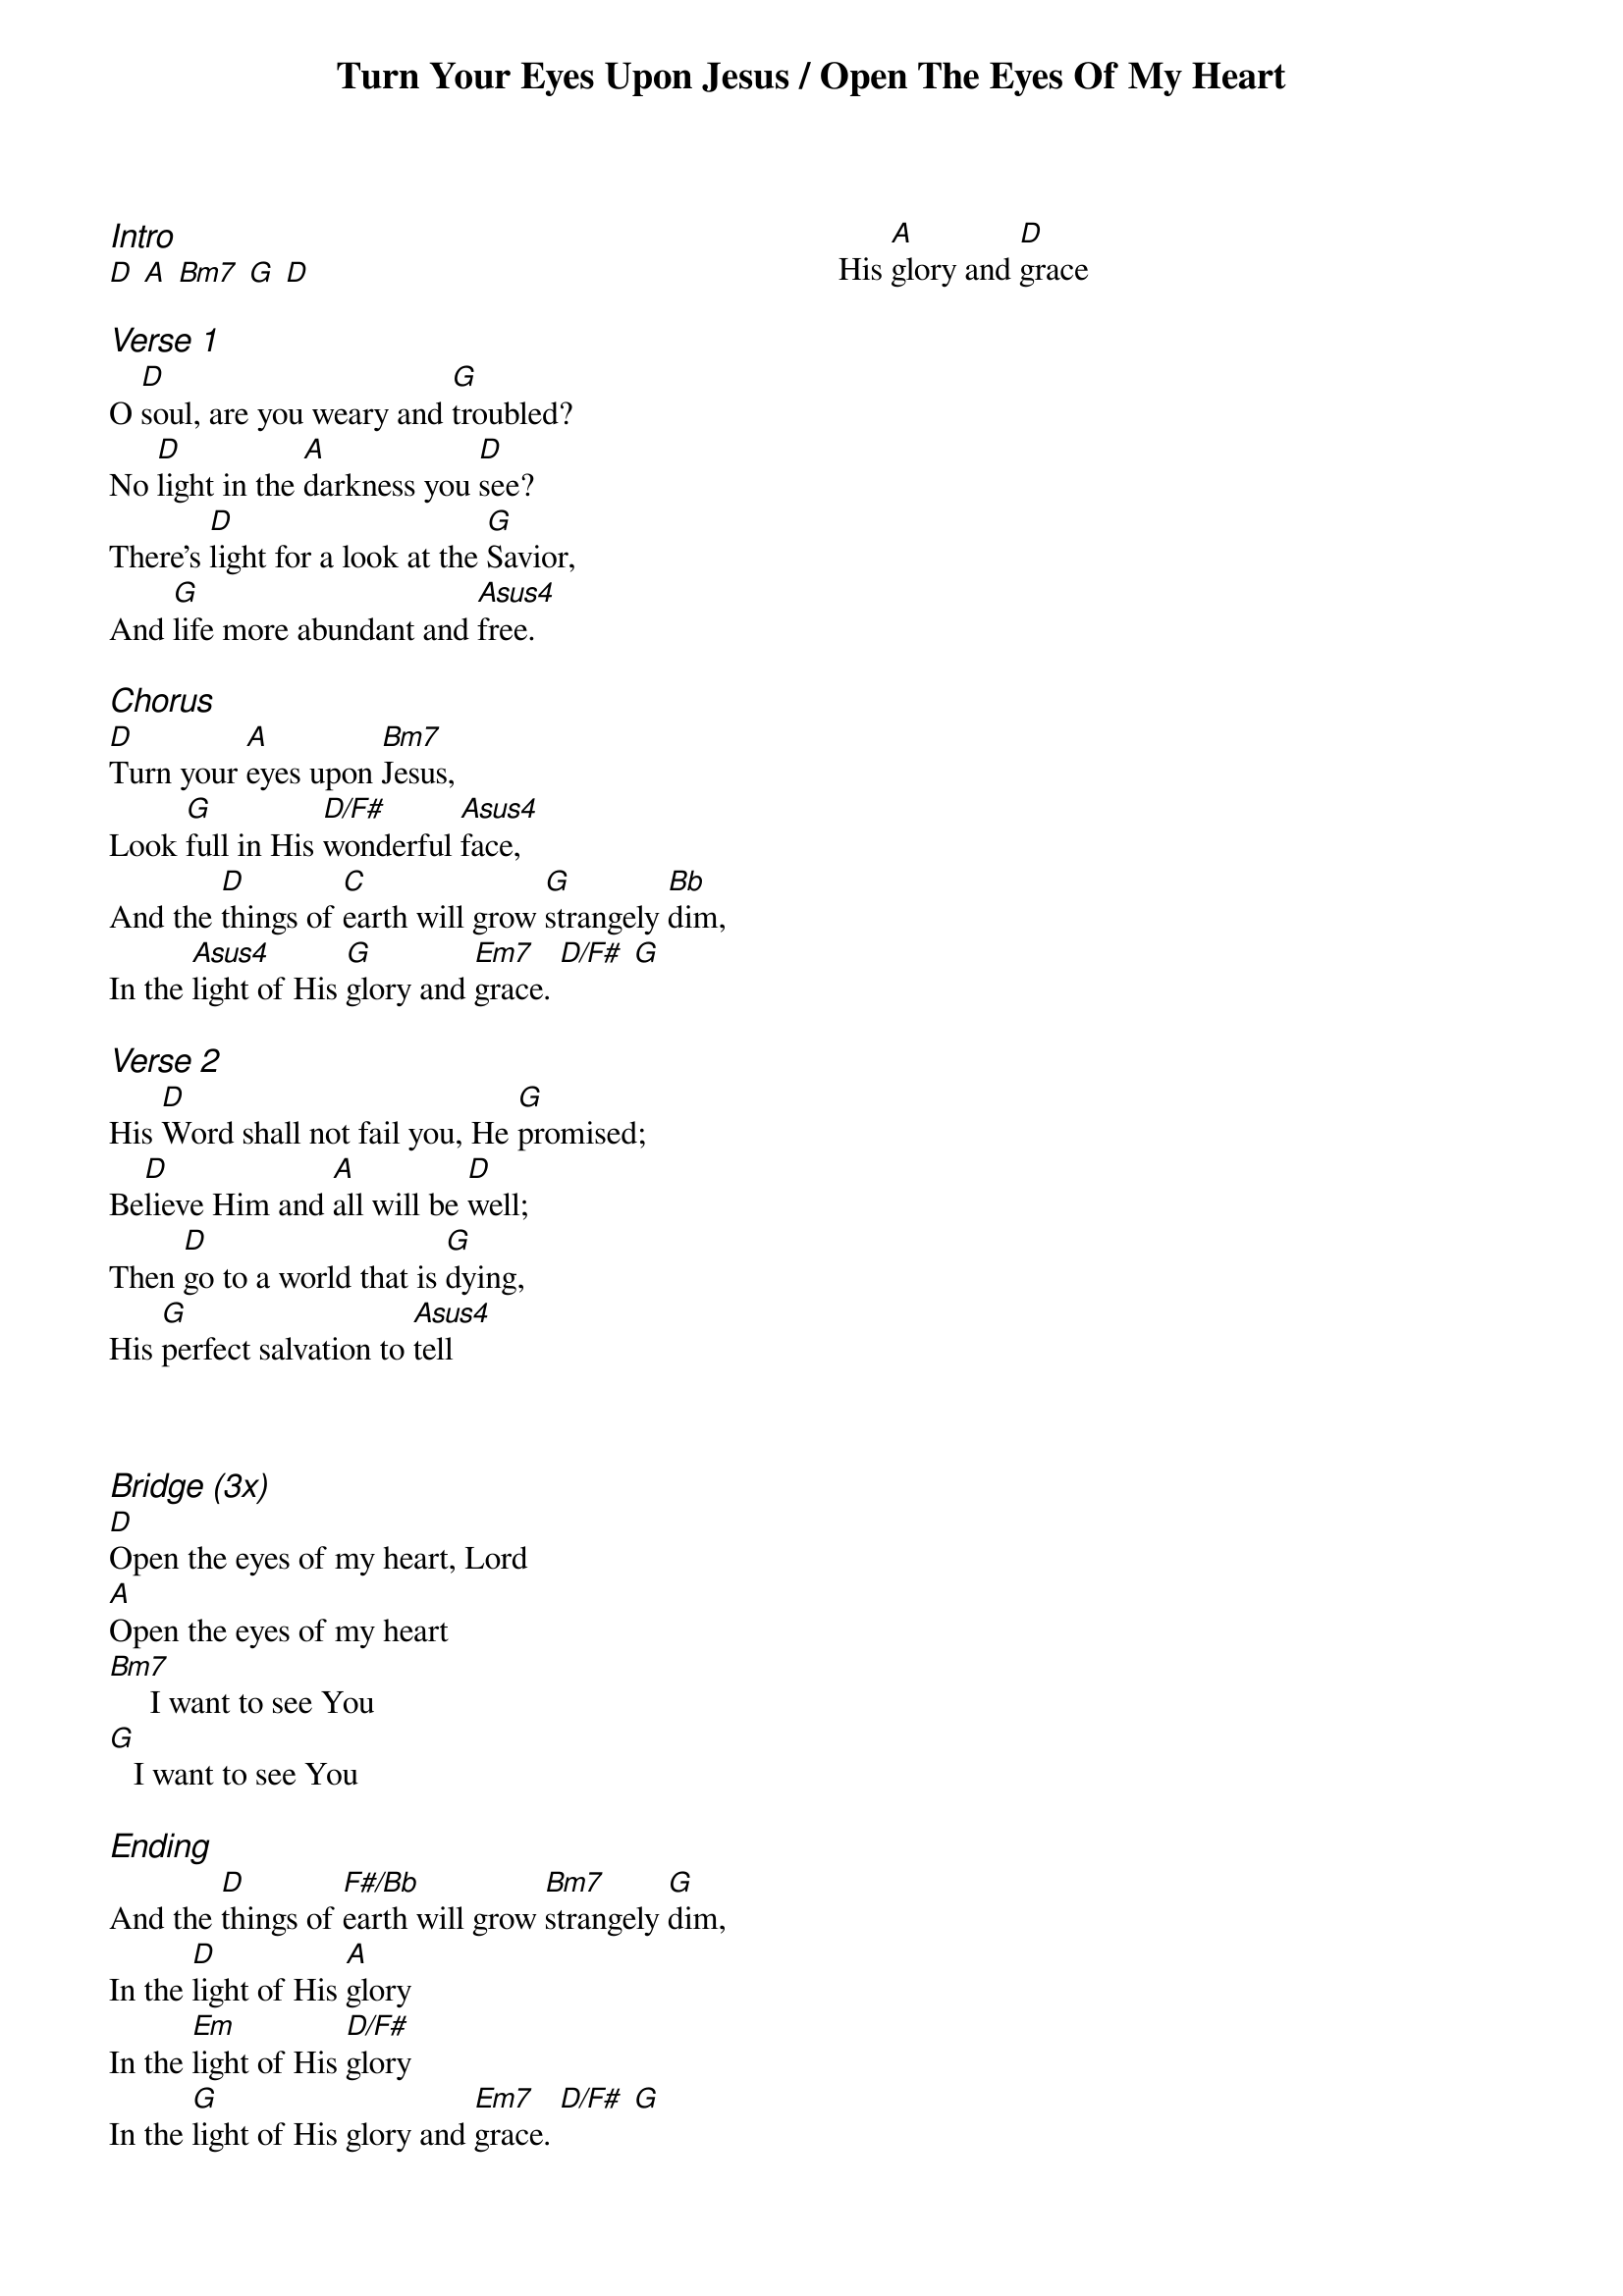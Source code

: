 
{title: Turn Your Eyes Upon Jesus / Open The Eyes Of My Heart}
{ng}
{columns: 2}
{ci:Intro}
[D] [A] [Bm7] [G] [D]

{ci:Verse 1}
O [D]soul, are you weary and [G]troubled?
No [D]light in the [A]darkness you [D]see?
There’s [D]light for a look at the [G]Savior,
And [G]life more abundant and [Asus4]free.

{ci:Chorus}
[D]Turn your [A]eyes upon [Bm7]Jesus,
Look [G]full in His [D/F#]wonderful [Asus4]face,
And the [D]things of [C]earth will grow [G]strangely [Bb]dim,
In the [Asus4]light of His [G]glory and [Em7]grace. [D/F#] [G]

{ci:Verse 2}
His [D]Word shall not fail you, He [G]promised;
Be[D]lieve Him and [A]all will be [D]well;
Then [D]go to a world that is [G]dying,
His [G]perfect salvation to [Asus4]tell



{ci:Bridge (3x)}
[D]Open the eyes of my heart, Lord
[A]Open the eyes of my heart
[Bm7]     I want to see You
[G]   I want to see You

{ci:Ending}
And the [D]things of [F#/Bb]earth will grow [Bm7]strangely [G]dim,
In the [D]light of His [A]glory
In the [Em]light of His [D/F#]glory
In the [G]light of His glory and [Em7]grace. [D/F#] [G]
His [A]glory and [D]grace
